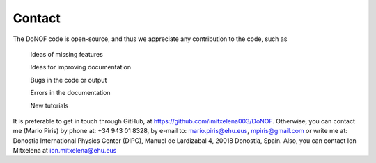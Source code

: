 Contact
=======
The DoNOF code is open-source, and thus we appreciate any contribution to the code, such as

    Ideas of missing features

    Ideas for improving documentation

    Bugs in the code or output

    Errors in the documentation

    New tutorials

It is preferable to get in touch through GitHub, at https://github.com/imitxelena003/DoNOF. Otherwise,
you can contact me (Mario Piris) by phone at: +34 943 01 8328, by e-mail to: mario.piris@ehu.eus, mpiris@gmail.com or write me at: Donostia International Physics Center (DIPC), Manuel de Lardizabal 4, 20018 Donostia, Spain. Also, you can contact Ion Mitxelena at ion.mitxelena@ehu.eus

